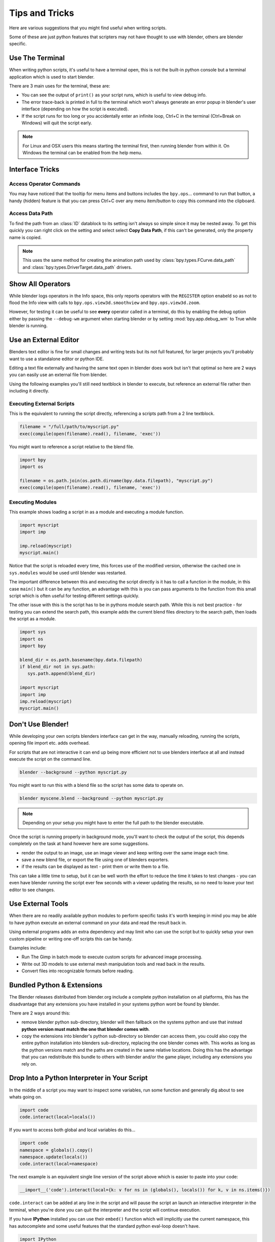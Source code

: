 ***************
Tips and Tricks
***************

Here are various suggestions that you might find useful when writing scripts.

Some of these are just python features that scripters may not have thought to use with blender, others are blender specific.


.. _use_the_terminal:

Use The Terminal
================

When writing python scripts, it's useful to have a terminal open, this is not the built-in python console but a terminal application which is used to start blender.

There are 3 main uses for the terminal, these are:

* You can see the output of ``print()`` as your script runs, which is useful to view debug info.

* The error trace-back is printed in full to the terminal which won't always generate an error popup in blender's user interface (depending on how the script is executed).

* If the script runs for too long or you accidentally enter an infinite loop, Ctrl+C in the terminal (Ctrl+Break on Windows) will quit the script early.

.. note::
   For Linux and OSX users this means starting the terminal first, then running blender from within it. On Windows the terminal can be enabled from the help menu.


Interface Tricks
================


Access Operator Commands
------------------------

You may have noticed that the tooltip for menu items and buttons includes the ``bpy.ops``... command to run that button, a handy (hidden) feature is that you can press Ctrl+C over any menu item/button to copy this command into the clipboard.


Access Data Path
----------------

To find the path from an :class:`ID` datablock to its setting isn't always so simple since it may be nested away. To get this quickly you can right click on the setting and select select **Copy Data Path**,
if this can't be generated, only the property name is copied.

.. note::

   This uses the same method for creating the animation path used by :class:`bpy.types.FCurve.data_path` and :class:`bpy.types.DriverTarget.data_path` drivers.


.. _info_show_all_operators

Show All Operators
==================

While blender logs operators in the Info space, this only reports operators with the ``REGISTER`` option enabeld so as not to flood the Info view with calls to ``bpy.ops.view3d.smoothview`` and ``bpy.ops.view3d.zoom``.

However, for testing it can be useful to see **every** operator called in a terminal, do this by enabling the debug option either by passing the ``--debug-wm`` argument when starting blender or by setting :mod:`bpy.app.debug_wm` to True while blender is running.


Use an External Editor
======================

Blenders text editor is fine for small changes and writing tests but its not full featured, for larger projects you'll probably want to use a standalone editor or python IDE.

Editing a text file externally and having the same text open in blender does work but isn't that optimal so here are 2 ways you can easily use an external file from blender.

Using the following examples you'll still need textblock in blender to execute, but reference an external file rather then including it directly.

Executing External Scripts
--------------------------

This is the equivalent to running the script directly, referencing a scripts path from a 2 line textblock.

.. code-block:: python

   filename = "/full/path/to/myscript.py"
   exec(compile(open(filename).read(), filename, 'exec'))


You might want to reference a script relative to the blend file.

.. code-block:: python

   import bpy
   import os

   filename = os.path.join(os.path.dirname(bpy.data.filepath), "myscript.py")
   exec(compile(open(filename).read(), filename, 'exec'))


Executing Modules
-----------------

This example shows loading a script in as a module and executing a module function.

.. code-block:: python

   import myscript
   import imp

   imp.reload(myscript)
   myscript.main()


Notice that the script is reloaded every time, this forces use of the modified version, otherwise the cached one in ``sys.modules`` would be used until blender was restarted.

The important difference between this and executing the script directly is it has to call a function in the module, in this case ``main()`` but it can be any function, an advantage with this is you can pass arguments to the function from this small script which is often useful for testing different settings quickly.

The other issue with this is the script has to be in pythons module search path.
While this is not best practice - for testing you can extend the search path, this example adds the current blend files directory to the search path, then loads the script as a module.

.. code-block:: python

   import sys
   import os
   import bpy

   blend_dir = os.path.basename(bpy.data.filepath)
   if blend_dir not in sys.path:
      sys.path.append(blend_dir)

   import myscript
   import imp
   imp.reload(myscript)
   myscript.main()


Don't Use Blender!
==================

While developing your own scripts blenders interface can get in the way, manually reloading, running the scripts, opening file import etc. adds overhead.

For scripts that are not interactive it can end up being more efficient not to use blenders interface at all and instead execute the script on the command line.

.. code-block:: python

   blender --background --python myscript.py


You might want to run this with a blend file so the script has some data to operate on.

.. code-block:: python

   blender myscene.blend --background --python myscript.py


.. note::

   Depending on your setup you might have to enter the full path to the blender executable.


Once the script is running properly in background mode, you'll want to check the output of the script, this depends completely on the task at hand however here are some suggestions.

* render the output to an image, use an image viewer and keep writing over the same image each time.

* save a new blend file, or export the file using one of blenders exporters.

* if the results can be displayed as text - print them or write them to a file.


This can take a little time to setup, but it can be well worth the effort to reduce the time it takes to test changes - you can even have blender running the script ever few seconds with a viewer updating the results, so no need to leave your text editor to see changes.


Use External Tools
==================

When there are no readily available python modules to perform specific tasks it's worth keeping in mind you may be able to have python execute an external command on your data and read the result back in.

Using external programs adds an extra dependency and may limit who can use the script but to quickly setup your own custom pipeline or writing one-off scripts this can be handy.

Examples include:

* Run The Gimp in batch mode to execute custom scripts for advanced image processing.

* Write out 3D models to use external mesh manipulation tools and read back in the results.

* Convert files into recognizable formats before reading.


Bundled Python & Extensions
===========================

The Blender releases distributed from blender.org include a complete python installation on all platforms, this has the disadvantage that any extensions you have installed in your systems python wont be found by blender.

There are 2 ways around this:

* remove blender python sub-directory, blender will then fallback on the systems python and use that instead **python version must match the one that blender comes with**.

* copy the extensions into blender's python sub-directory so blender can access them, you could also copy the entire python installation into blenders sub-directory, replacing the one blender comes with. This works as long as the python versions match and the paths are created in the same relative locations. Doing this has the advantage that you can redistribute this bundle to others with blender and/or the game player, including any extensions you rely on.


Drop Into a Python Interpreter in Your Script
=============================================

In the middle of a script you may want to inspect some variables, run some function and generally dig about to see whats going on.

.. code-block:: python

   import code
   code.interact(local=locals())


If you want to access both global and local variables do this...

.. code-block:: python

   import code
   namespace = globals().copy()
   namespace.update(locals())
   code.interact(local=namespace)


The next example is an equivalent single line version of the script above which is easier to paste into your code:

.. code-block:: python

   __import__('code').interact(local={k: v for ns in (globals(), locals()) for k, v in ns.items()})


``code.interact`` can be added at any line in the script and will pause the script an launch an interactive interpreter in the terminal, when you're done you can quit the interpreter and the script will continue execution.


If you have **IPython** installed you can use their ``embed()`` function which will implicitly use the current namespace, this has autocomplete and some useful features that the standard python eval-loop doesn't have.

.. code-block:: python

   import IPython
   IPython.embed()


Admittedly this highlights the lack of any python debugging support built into blender, but its still handy to know.

.. note::

   This works in the game engine as well, it can be handy to inspect the state of a running game.


Advanced
========


Blender as a module
-------------------

From a python perspective it's nicer to have everything as an extension which lets the python script combine many components.

Advantages include:

* you can use external editors/IDE's with blenders python API and execute scripts within the IDE (step over code, inspect variables as the script runs).

* editors/IDE's can auto complete blender modules & variables.

* existing scripts can import blender API's without having to run inside blender.


This is marked advanced because to run blender as a python module requires a special build option.

For instructions on building see `Building blender as a python module <http://wiki.blender.org/index.php/User:Ideasman42/BlenderAsPyModule>`_


Python Safety (Build Option)
----------------------------

Since it's possible to access data which has been removed (see Gotcha's), this can be hard to track down the cause of crashes.

To raise python exceptions on accessing freed data (rather then crashing), enable the CMake build option WITH_PYTHON_SAFETY.

This enables data tracking which makes data access about 2x slower which is why the option is not enabled in release builds.
